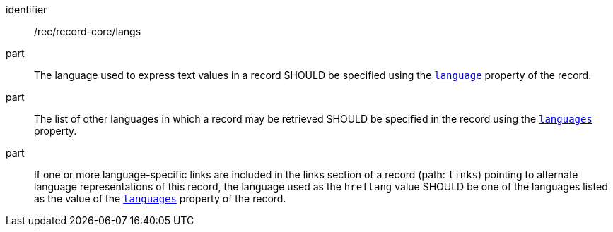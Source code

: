 [[rec_record-core_langs]]

//[width="90%",cols="2,6a"]
//|===
//^|*Recommendation {counter:rec-id}* |*/rec/record-core/langs*
//^|A |The language used to express text values in a record SHOULD be specified using the <<core-properties-resource-table,`language`>> property of the record.
//^|B |The list of other languages in which a record may be retrieved SHOULD be specified in the record using the <<core-properties-resource-table,`languages`>> property.
//^|C |If one or more language-specific links are included in the links section of a record (path: `links`) pointing to alternate language representations of this record, the language used as the `hreflang` value SHOULD be one of the languages listed as the value of the <<core-properties-resource-table,`languages`>> property of the record.
//|===

[recommendation]
====
[%metadata]
identifier:: /rec/record-core/langs
part:: The language used to express text values in a record SHOULD be specified using the <<core-properties-resource-table,`language`>> property of the record.
part:: The list of other languages in which a record may be retrieved SHOULD be specified in the record using the <<core-properties-resource-table,`languages`>> property.
part:: If one or more language-specific links are included in the links section of a record (path: `links`) pointing to alternate language representations of this record, the language used as the `hreflang` value SHOULD be one of the languages listed as the value of the <<core-properties-resource-table,`languages`>> property of the record.
====